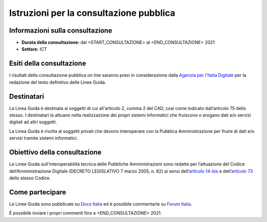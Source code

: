 Istruzioni per la consultazione pubblica
########################################

Informazioni sulla consultazione
================================

-  **Durata della consultazione:** dal <START_CONSULTAZIONE> al <END_CONSULTAZIONE> 2021

-  **Settore:** ICT

Esiti della consultazione
=========================

I risultati della consultazione pubblica on line saranno presi in 
considerazione dalla `Agenzia per l'Italia Digitale <http://www.agid.gov.it/>`__ 
per la redazione del testo definitivo delle Linee Guida.

Destinatari
===========

La Linea Guida è destinata ai soggetti di cui all'articolo 2, comma 2 
del CAD, così come indicato dall’articolo 75 dello stesso. 
I destinatari la attuano nella realizzazione dei propri sistemi 
informatici che fruiscono o erogano dati e/o servizi digitali ad altri 
soggetti.

La Linea Guida è rivolta ai soggetti privati che devono interoperare 
con la Pubblica Amministrazione per fruire di dati e/o servizi tramite 
sistemi informatici.

Obiettivo della consultazione
=============================

Le Linee Guida sull'interoperabilità tecnica delle Pubbliche 
Amministrazioni sono redatte per l’attuazione del Codice 
dell’Amministrazione Digitale (DECRETO LEGISLATIVO 7 marzo 2005, n. 82) 
ai sensi dell’`articolo 14-bis <https://www.normattiva.it/uri-res/N2Ls?urn:nir:stato:decreto.legislativo:2005-03-07;82!vig=2021-01-26~art14bis>`__ 
e dell’`articolo 73 <https://www.normattiva.it/uri-res/N2Ls?urn:nir:stato:decreto.legislativo:2005-03-07;82!vig=2021-01-26~art73>`__ 
dello stesso Codice.

Come partecipare
================

Le Linee Guida sono pubblicate su `Docs Italia <https://docs.italia.it/xxxxxxx>`_ 
ed è possibile commentarle su `Forum Italia <https://forum.italia.it/xxxxxx>`_.

È possibile inviare i propri commenti fino a <END_CONSULTAZIONE> 2021.
